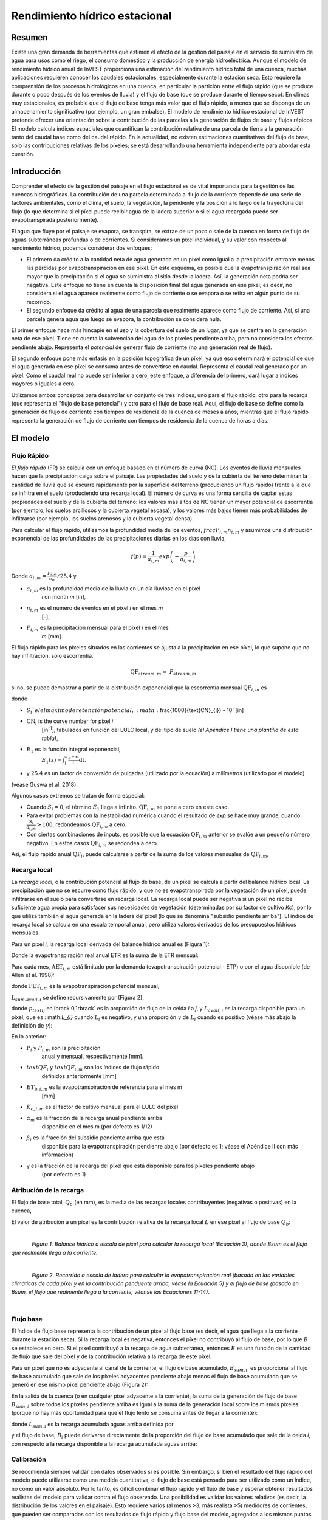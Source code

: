﻿.. _seasonal_water_yield:

******************************
Rendimiento hídrico estacional
******************************

Resumen
=======

Existe una gran demanda de herramientas que estimen el efecto de la gestión del paisaje en el servicio de suministro de agua para usos como el riego, el consumo doméstico y la producción de energía hidroeléctrica. Aunque el modelo de rendimiento hídrico anual de InVEST proporciona una estimación del rendimiento hídrico total de una cuenca, muchas aplicaciones requieren conocer los caudales estacionales, especialmente durante la estación seca. Esto requiere la comprensión de los procesos hidrológicos en una cuenca, en particular la partición entre el flujo rápido (que se produce durante o poco después de los eventos de lluvia) y el flujo de base (que se produce durante el tiempo seco). En climas muy estacionales, es probable que el flujo de base tenga más valor que el flujo rápido, a menos que se disponga de un almacenamiento significativo (por ejemplo, un gran embalse). El modelo de rendimiento hídrico estacional de InVEST pretende ofrecer una orientación sobre la contribución de las parcelas a la generación de flujos de base y flujos rápidos. El modelo calcula índices espaciales que cuantifican la contribución relativa de una parcela de tierra a la generación tanto del caudal base como del caudal rápido. En la actualidad, no existen estimaciones cuantitativas del flujo de base, solo las contribuciones relativas de los píxeles; se está desarrollando una herramienta independiente para abordar esta cuestión.

Introducción
============

Comprender el efecto de la gestión del paisaje en el flujo estacional es de vital importancia para la gestión de las cuencas hidrográficas. La contribución de una parcela determinada al flujo de la corriente depende de una serie de factores ambientales, como el clima, el suelo, la vegetación, la pendiente y la posición a lo largo de la trayectoria del flujo (lo que determina si el píxel puede recibir agua de la ladera superior o si el agua recargada puede ser evapotranspirada posteriormente).  

El agua que fluye por el paisaje se evapora, se transpira, se extrae de un pozo o sale de la cuenca en forma de flujo de aguas subterráneas profundas o de corrientes. Si consideramos un píxel individual, y su valor con respecto al rendimiento hídrico, podemos considerar dos enfoques: 

- El primero da crédito a la cantidad neta de agua generada en un píxel como igual a la precipitación entrante menos las pérdidas por evapotranspiración en ese píxel. En este esquema, es posible que la evapotranspiración real sea mayor que la precipitación si el agua se suministra al sitio desde la ladera. Así, la generación neta podría ser negativa. Este enfoque no tiene en cuenta la disposición final del agua generada en ese píxel; es decir, no considera si el agua aparece realmente como flujo de corriente o se evapora o se retira en algún punto de su recorrido.  

- El segundo enfoque da crédito al agua de una parcela que realmente aparece como flujo de corriente. Así, si una parcela genera agua que luego se evapora, la contribución se considera nula. 

El primer enfoque hace más hincapié en el uso y la cobertura del suelo de un lugar, ya que se centra en la generación neta de ese píxel. Tiene en cuenta la subvención del agua de los píxeles pendiente arriba, pero no considera los efectos pendiente abajo. Representa el *potencial* de generar flujo de corriente (no una generación real de flujo).  

El segundo enfoque pone más énfasis en la posición topográfica de un píxel, ya que eso determinará el potencial de que el agua generada en ese píxel se consuma antes de convertirse en caudal. Representa el caudal real generado por un píxel. Como el caudal real no puede ser inferior a cero, este enfoque, a diferencia del primero, dará lugar a índices mayores o iguales a cero.  

Utilizamos ambos conceptos para desarrollar un conjunto de tres índices, uno para el flujo rápido, otro para la recarga (que representa el "flujo de base potencial") y otro para el flujo de base real. Aquí, el flujo de base se define como la generación de flujo de corriente con tiempos de residencia de la cuenca de meses a años, mientras que el flujo rápido representa la generación de flujo de corriente con tiempos de residencia de la cuenca de horas a días.  


El modelo
=========

Flujo Rápido
------------

*El flujo rápido* (FR) se calcula con un enfoque basado en el número de curva (NC). Los eventos de lluvia mensuales hacen que la precipitación caiga sobre el paisaje. Las propiedades del suelo y de la cubierta del terreno determinan la cantidad de lluvia que se escurre rápidamente por la superficie del terreno (produciendo un flujo rápido) frente a la que se infiltra en el suelo (produciendo una recarga local). El número de curva es una forma sencilla de captar estas propiedades del suelo y de la cubierta del terreno: los valores más altos de NC tienen un mayor potencial de escorrentía (por ejemplo, los suelos arcillosos y la cubierta vegetal escasa), y los valores más bajos tienen más probabilidades de infiltrarse (por ejemplo, los suelos arenosos y la cubierta vegetal densa).

Para calcular el flujo rápido, utilizamos la profundidad media de los eventos, :math:`frac{P_{i,m}}{n_{i,m}}` y asumimos una distribución exponencial de las profundidades de las precipitaciones diarias en los días con lluvia,

.. math:: f\left( p \right) = \frac{1}{a_{i,m}}exp\left( - \frac{p}{a_{i,m}} \right)

Donde :math:`a_{i,m} = \frac{P_{i,m}}{n_{m}}/25.4` y

- :math:`a_{i,m}` es la profundidad media de la lluvia en un día lluvioso en el píxel
   *i* on month *m* [in],

- :math:`n_{i,m}` es el número de eventos en el píxel *i* en el mes *m*
   [-],

- :math:`P_{i,m}` es la precipitación mensual para el píxel *i* en el mes
   *m* [mm].

El flujo rápido para los píxeles situados en las corrientes se ajusta a la precipitación en ese píxel, lo que supone que no hay infiltración, solo escorrentía.

.. math:: \text{QF}_{stream,m} = \ P_{stream,m}

si no, se puede demostrar a partir de la distribución exponencial que la escorrentía mensual :math:`\text{QF}_{i,m}` es

.. math:: \text{QF}_{i,m} = n_{m} \times \left( \left( a_{i,m} - S_{i} \right)\exp\left( - \frac{0.2S_{i}}{a_{i,m}} \right) + \frac{S_{i}^{2}}{a_{i,m}}\exp\left( \frac{0.8S_{i}}{a_{i,m}} \right)E_{1}\left( \frac{S_{i}}{a_{i,m}} \right) \right) \times \left( 25.4\ \left\lbrack \frac{\text{mm}}{\text{in}} \right\rbrack \right)
	:label: (swy. 1)

donde

- :math:`S_{i} ` el el máximo de retención potencial, :math:`\frac{1000}{\text{CN}_{i}} - 10` [in]

- :math:`\text{CN}_{i}` is the curve number for pixel *i*
   [in\ :sup:`-1`\], tabulados en función del LULC local, y del tipo de suelo
   *(el Apéndice I tiene una plantilla de esta tabla)*,

- :math:`E_{1}` es la función integral exponencial,
   :math:`E_{1}(x) = \int_{1}^{\infty}{\frac{e^{-xt}}{t}\text{dt}}`.

- y :math:`25.4` es un factor de conversión de pulgadas (utilizado por la ecuación) a milímetros (utilizado por el modelo)

(véase Guswa et al. 2018).

Algunos casos extremos se tratan de forma especial:

- Cuando :math:`S_{i} = 0`, el término :math:`E_{1}` llega a infinito. :math:`\text{QF}_{i,m}` se pone a cero en este caso.
- Para evitar problemas con la inestabilidad numérica cuando el resultado de `\exp` se hace muy grande,
  cuando :math:`\frac{S_{i}}{a_{i,m}} > 100`, redondeamos :math:`\text{QF}_{i,m}` a cero. 
- Con ciertas combinaciones de inputs, es posible que la ecuación :math:`\text{QF}_{i,m}` anterior se evalúe 
  a un pequeño número negativo. En estos casos :math:`\text{QF}_{i,m}` se redondea a cero.

Así, el flujo rápido anual :math:`\text{QF}_{i}`, puede calcularse a partir de la suma de los valores mensuales de :math:`\text{QF}_{i,m}`,

.. math:: \text{QF}_{i} = \sum_{m = 1}^{12}{QF_{i,m}}
	:label: (swy. 2)


Recarga local
-------------

La *recarga* *local*, o la contribución potencial al flujo de base, de un píxel se calcula a partir del balance hídrico local. La precipitación que no se escurre como flujo rápido, y que no es evapotranspirada por la vegetación de un píxel, puede infiltrarse en el suelo para convertirse en recarga local. La recarga local puede ser negativa si un píxel no recibe suficiente agua propia para satisfacer sus necesidades de vegetación (determinadas por su factor de cultivo *Kc*), por lo que utiliza también el agua generada en la ladera del píxel (lo que se denomina "subsidio pendiente arriba"). El índice de recarga local se calcula en una escala temporal anual, pero utiliza valores derivados de los presupuestos hídricos mensuales.

Para un píxel *i*, la recarga local derivada del balance hídrico anual es (Figura 1):

.. math:: L_{i} = P_{i} - \text{QF}_{i} - \text{AET}_{i}
	:label: (swy. 3)


Donde la evapotranspiración real anual ETR es la suma de la ETR mensual:

.. math:: \text{AET}_{i} = \sum_{\text{months}}^{}\text{AET}_{i,m}
	:label: (swy. 4)


Para cada mes, :math:`\text{AET}_{i,m}` está limitado por la demanda (evapotranspiración potencial - ETP) o por el agua disponible (de Allen et al. 1998):

.. math:: \text{AET}_{i,m} = min(\text{PET}_{i,m}\ ;\ P_{i,m} - \text{QF}_{i,m} + \alpha_{m}\beta_{i}L_{sum.avail,i})
	:label: (swy. 5)


donde :math:`\text{PET}_{i,m}` es la evapotranspiración potencial mensual,

.. math:: \text{PET}_{i,m} = K_{c,i,m} \times ET_{0,i,m}
	:label: (swy. 6)


:math:`L_{sum.avail,i}` se define recursivamente por (Figura 2),

.. math:: L_{sum.avail,i} = \sum_{j \in \{ neighbor\ pixels\ draining\ to\ pixel\ i\}}^{}{p_{\text{ij}} \cdot \left( L_{avail,j} + L_{sum.avail,j} \right)}
	:label: (swy. 7)


donde :math:`p_{text{ij}` en \lbrack 0,1\rbrack` es la proporción de flujo de la celda *i* a *j*, y :math:`L_{avail,i}` es la recarga disponible para un píxel, que es : math:`L_{i}` cuando :math:`L_{i}` es negativo, y una proporción :math:`\gamma` de :math:`L_{i}` cuando es positivo (véase más abajo la definición de :math:`\gamma`):

.. math:: L_{avail,i}\ = min(\gamma L_{i},L_{i})
	:label: (swy. 8)


En lo anterior:

- :math:`P_{i}` y :math:`P_{i,m}` son la precipitación 
   anual y mensual, respectivamente [mm].

- :math:`text{QF}_{i}` y :math:`text{QF}_{i,m}` son los índices de flujo rápido
   definidos anteriormente [mm]

- :math:`ET_{0,i,m}` es la evapotranspiración de referencia para el mes m
   [mm]

- :math:`K_{c,i,m}` es el factor de cultivo mensual para el LULC del píxel

- :math:`\alpha_{m}` es la fracción de la recarga anual pendiente arriba
   disponible en el mes m (por defecto es 1/12)

- :math:`\beta_{i}` es la fracción del subsidio pendiente arriba que está
   disponible para la evapotranspiración pendienre abajo (por defecto es 1; véase
   el Apéndice II con más información)

- γ es la fracción de la recarga del píxel que está disponible para los píxeles pendiente abajo
   (por defecto es 1)

Atribución de la recarga
------------------------

El flujo de base total, :math:`Q_b` (en mm), es la media de las recargas locales contribuyentes (negativas o positivas) en la cuenca,

.. math:: Q_{b} = \frac{\sum_{k \in \left\{ \text{pixels in catchment} \right\}}^{}L_{k}}{n_{\text{pixels in catchment}}}
	:label: (swy. 9)

El valor de atribución a un píxel es la contribución relativa de la recarga local :math:`L` en ese píxel al flujo de base :math:`Q_b`:

.. math:: V_{R,i} = \frac{L_{i}}{{Q_{b} \times n}_{\text{pixels in catchment}}}
	:label: (swy. 10)

|

.. figure:: ./seasonal_water_yield/fig1.png
   :align: left
   :scale: 60 %

*Figura 1. Balance hídrico a escala de píxel para calcular la recarga local (Ecuación 3), donde Bsum es el flujo que realmente llega a la corriente.*

|

.. figure:: ./seasonal_water_yield/fig2.png
   :align: left
   :scale: 60%

*Figura 2. Recorrido a escala de ladera para calcular la evapotranspiración real (basada en las variables climáticas de cada píxel y en la contribución penduente arriba, véase la Ecuación 5) y el flujo de base (basado en Bsum, el flujo que realmente llega a la corriente, véanse las Ecuaciones 11-14)*.

|

Flujo base
----------

El índice de flujo base representa la contribución de un píxel al flujo base (es decir, el agua que llega a la corriente durante la estación seca). Si la recarga local es negativa, entonces el píxel no contribuyó al flujo de base, por lo que :math:`B` se establece en cero. Si el píxel contribuyó a la recarga de agua subterránea, entonces :math:`B` es una función de la cantidad de flujo que sale del píxel y de la contribución relativa a la recarga de este píxel.

Para un píxel que no es adyacente al canal de la corriente, el flujo de base acumulado, :math:`B_{sum,i}`, es proporcional al flujo de base acumulado que sale de los píxeles adyacentes pendiente abajo menos el flujo de base acumulado que se generó en ese mismo píxel pendiente abajo (Figura 2):

.. math::
   B_{sum,i} = L_{sum,i}\sum_{j \in \{\text{cells to which cell i pours}\}}^{}\begin{Bmatrix}
   p_{\text{ij}}\left( 1 - \frac{L_{avail,j}}{L_{sum,j}} \right)\frac{B_{sum,j}}{L_{sum,j} - L_{j}}\ \text{   if }j\text{ is a nonstream pixel} \\
   p_{\text{ij}}\ \text{   if }j\text{ is a stream pixel} \\
   \end{Bmatrix}
 :label: (swy. 11)

En la salida de la cuenca (o en cualquier píxel adyacente a la corriente), la suma de la generación de flujo de base :math:`B_{sum,i}` sobre todos los píxeles  pendiente arriba es igual a la suma de la generación local sobre los mismos píxeles (porque no hay más oportunidad para que el flujo lento se consuma antes de llegar a la corriente):

.. math:: B_{sum,outlet} = L_{sum,outlet}
	:label: (swy. 12)


donde :math:`L_{sum,i}` es la recarga acumulada aguas arriba definida por

.. math:: L_{sum,i} = L_{i} + \sum_{j,\ all\ pixels\ draining\ to\ pixel\ i}^{}{L_{sum,j} \cdot p_{\text{ji}}}
	:label: (swy. 13)


y el flujo de base, :math:`B_{i}` puede derivarse directamente de la proporción del flujo de base acumulado que sale de la celda *i*, con respecto a la recarga disponible a la recarga acumulada aguas arriba:

.. math:: B_{i} = max\left(B_{sum,i} \cdot \frac{L_{i}}{L_{sum,i}}, 0\right)
	:label: (swy. 14)


Calibración
-----------

Se recomienda siempre validar con datos observados si es posible. Sin embargo, si bien el resultado del flujo rápido del modelo puede utilizarse como una medida cuantitativa, el flujo de base está pensado para ser utilizado como un índice, no como un valor absoluto. Por lo tanto, es difícil combinar el flujo rápido y el flujo de base y esperar obtener resultados realistas del modelo para validar contra el flujo observado. Una posibilidad es validar los valores relativos (es decir, la distribución de los valores en el paisaje). Esto requiere varios (al menos >3, más realista >5) medidores de corrientes, que pueden ser comparados con los resultados de flujo rápido y flujo base del modelo, agregados a los mismos puntos de medidores de corrientes. Alternativamente, los resultados pueden ser comparados con un modelo espacialmente explícito diferente, si está disponible.

Si intenta validar cuantitativamente el flujo rápido o una combinación de flujo rápido y flujo de base (de nuevo, no se recomienda, pero la gente lo intenta), tenga en cuenta que, dado que los resultados están en milímetros, si simplemente los sumamos en toda el área, es probable que el resultado sea de órdenes de magnitud demasiado grandes y no represente adecuadamente el volumen total de agua. En lugar de ello, utilice el valor *medio* de B o Qf en toda la cuenca, convierta los milímetros en metros, y luego multiplique por el área de la cuenca para obtener un valor en metros cúbicos, que puede ser comparado con los datos de flujo observados. Alternativamente, se puede calcular el volumen por píxel y sumarlos.

El documento de Hamel et al. (2020) posee un ejemplo de calibración del modelo de Rendimiento Hídrico Estacional contra los datos observados y otros modelos hidrológicos. Para una orientación más general sobre la evaluación de la incertidumbre en los análisis de los servicios ecosistémicoss, véase Hamel y Bryant (2017). 

Limitaciones y simplificaciones
===============================

Como todos los modelos InVEST, aquí también se utiliza un enfoque simplificado para estimar el caudal rápido y el caudal base, y no incluye muchas de las complejidades que se producen cuando el agua se mueve a través de un paisaje. El caudal rápido se basa principalmente en el número de curva, que no tiene en cuenta la topografía. En cuanto al flujo de base, aunque el modelo utiliza un enfoque basado en la física, las ecuaciones están extremadamente simplificadas tanto a escala espacial como temporal, lo que aumenta significativamente la incertidumbre sobre las cifras absolutas producidas. Por ello, no sugerimos que se utilicen los valores absolutos, sino los valores relativos a través de los paisajes (donde suponemos que las simplificaciones importan menos, porque se aplican a todo el paisaje).

Necesidades de datos
====================

.. note:: *Todos los inputs espaciales deben tener exactamente el mismo sistema de coordenadas proyectadas* (con unidades lineales de metros), *no* un sistema de coordenadas geográficas (con unidades de grados).

.. note:: Los inputs raterizados pueden tener diferentes tamaños de celda, y serán remuestreadas para que coincidan con el tamaño de celda del MDE. Por lo tanto, todos los resultados del modelo tendrán el mismo tamaño de celda que el MDE.

- :investspec:`seasonal_water_yield.seasonal_water_yield workspace_dir`

- :investspec:`seasonal_water_yield.seasonal_water_yield results_suffix`

- :investspec:`seasonal_water_yield.seasonal_water_yield precip_dir` Se recomienda encarecidamente utilizar las mismas capas de precipitación que se utilizaron para crear los rásteres de input de evapotranspiración. Si se basan en diferentes fuentes de datos de precipitación, se introduce otra fuente de incertidumbre en los datos, y el desajuste podría afectar a los componentes del balance hídrico calculados por el modelo.

  Contents:

  - :investspec:`seasonal_water_yield.seasonal_water_yield precip_dir.contents.[MONTH]`

- :investspec:`seasonal_water_yield.seasonal_water_yield et0_dir` Se recomienda encarecidamente que los rásteres de input de evapotranspiración se basen en los misnos datos de precipitación como input para el modelo. Si se basan en diferentes fuentes de datos de precipitación, se introduce otra fuente de incertidumbre en los datos, y el desajuste podría afectar a los componentes del balance hídrico calculados por el modelo.

  Contenido:

  - :investspec:`seasonal_water_yield.seasonal_water_yield et0_dir.contents.[MONTH]`

- :investspec:`seasonal_water_yield.seasonal_water_yield dem_raster_path`

- :investspec:`seasonal_water_yield.seasonal_water_yield lulc_raster_path`

- :investspec:`seasonal_water_yield.seasonal_water_yield soil_group_path`

- :investspec:`seasonal_water_yield.seasonal_water_yield aoi_path`

- :investspec:`seasonal_water_yield.seasonal_water_yield biophysical_table_path` Una tabla .csv (valores separados por coimas que contenga la información del modelo correspondiente a cada una de las clases de uso del suelo en el ráster LULC. *Todas las clases de LULC en el ráster LULC DEBEN tener los valores correspondientes en esta tabla.* Cada fila es una clase de uso del suelo/cobertura del suelo y las columnas deben nombrarse y definirse como sigue:

  Columnas:

  - :investspec:`seasonal_water_yield.seasonal_water_yield biophysical_table_path.columns.lucode`
  - :investspec:`seasonal_water_yield.seasonal_water_yield biophysical_table_path.columns.cn_[SOIL_GROUP]`
  - :investspec:`seasonal_water_yield.seasonal_water_yield biophysical_table_path.columns.kc_[MONTH]`

- :investspec:`seasonal_water_yield.seasonal_water_yield rain_events_table_path` Un evento de lluvia se define como una precipitación >0,1mm.

  Columnas:

  - :investspec:`seasonal_water_yield.seasonal_water_yield rain_events_table_path.columns.month`
  - :investspec:`seasonal_water_yield.seasonal_water_yield rain_events_table_path.columns.events`

- :investspec:`seasonal_water_yield.seasonal_water_yield threshold_flow_accumulation`
- :investspec:`seasonal_water_yield.seasonal_water_yield alpha_m` Default value: 1/12.
- :investspec:`seasonal_water_yield.seasonal_water_yield beta_i` Default value: 1.
- :investspec:`seasonal_water_yield.seasonal_water_yield gamma` Default value: 1.


Opciones avanzadas del modelo
-----------------------------

La tabla de eventos de lluvia mensuales es una forma sencilla de proporcionar datos de eventos de lluvia. Esto supone que hay un número de este tipo para toda la cuenca, lo que puede no ser cierto para grandes áreas o áreas con precipitaciones muy variables espacialmente.

Para representar la variabilidad en el número de eventos de lluvia, es posible introducir un mapa de zonas climáticas, y el número asociado de eventos de lluvia para cada zona.

**Inputs**

- :investspec:`seasonal_water_yield.seasonal_water_yield user_defined_climate_zones`

- :investspec:`seasonal_water_yield.seasonal_water_yield climate_zone_table_path`

   Columnas:

   - :investspec:`seasonal_water_yield.seasonal_water_yield climate_zone_table_path.columns.cz_id`
   - :investspec:`seasonal_water_yield.seasonal_water_yield climate_zone_table_path.columns.[MONTH]`

- :investspec:`seasonal_water_yield.seasonal_water_yield climate_zone_raster_path`

|

El modelo calcula secuencialmente la capa de recarga local, y luego la capa de flujo base a partir de la recarga local. En lugar de que InVEST calcule la recarga local, esta capa podría obtenerse de un modelo diferente (por ejemplo, RHESSys.) Para calcular la contribución del flujo de base basada en su propia capa de recarga, es posible omitir la primera parte del modelo e introducir directamente un mapa de recarga local.

**Inputs**

- :investspec:`seasonal_water_yield.seasonal_water_yield user_defined_local_recharge`
- :investspec:`seasonal_water_yield.seasonal_water_yield l_path`

|

El parámetro *alpha* representa la variabilidad temporal de la contribución del agua disponible en la ladera a la evapotranspiración en un píxel. En la parametrización por defecto, su valor se establece en 1/12, asumiendo que el suelo amortigua la liberación de agua y que la contribución mensual es exactamente 1\12\ :sup:`th` de la contribución anual.

Para permitir que la subvención de la pendiente sea temporalmente variable, usted puede proporcionar una tabla de valores mensuales de *alpha*.

**Inputs**

- :investspec:`seasonal_water_yield.seasonal_water_yield monthly_alpha`
- :investspec:`seasonal_water_yield.seasonal_water_yield monthly_alpha_path`


Interpretación de los resultados
--------------------------------

La resolución de los rásteres de resultados será la misma que la del MDE que se proporciona como input.

* Carpeta **[Espacio de trabajo]**:

 * **Registro de parámetros**: Cada vez que se ejecute el modelo, se creará un archivo de texto (.txt) en el Espacio de Trabajo. El archivo enumerará los valores de los parámetros y los mensajes de salida para esa ejecución y se nombrará según el servicio, la fecha y la hora. Cuando se ponga en contacto con NatCap por errores en una ejecución del modelo, incluya el registro de parámetros.

 * **B_[Sufijo].tif** (tipo: ráster; unidades: mm, pero deben interpretarse como valores relativos, no absolutos): Mapa de valores de flujo base :math:`B`, la contribución de un píxel al flujo de liberación lenta (que no se evapotranspira antes de llegar a la corriente)

 * **B_sum_[Sufijo].tif** (tipo: ráster; unidades: mm, pero deben interpretarse como valores relativos, no absolutos): Mapa de valores :math:`B_{text{sum}`, el flujo que atraviesa un píxel, aportado por todos los píxeles de la ladera, que no es evapotranspirado antes de llegar a la corriente

 * **CN_[Sufijo].tif** (tipo: ráster): Mapa de los valores del número de la curva

 * **L_avail_[Sufijo].tif** (tipo: ráster; unidades: mm, pero deben interpretarse como valores relativos, no absolutos): Mapa de la recarga local disponible :math:`L_{\text{avail}}`

 * **L_[Sufijo].tif** (tipo: ráster; unidades: mm, pero deben interpretarse como valores relativos, no absolutos): Mapa de valores de recarga local :math:`L`.

 * **L_sum_avail_[Sufijo].tif** (tipo: ráster; unidades: mm, pero deben interpretarse como valores relativos, no absolutos): Mapa de los valores de :math:`L_{text{sum.avail}`, el agua disponible para un píxel, aportada por todos los píxeles de ladera, que está disponible para la evapotranspiración de este píxel

 * **L_sum_[Sufijo].tif** (tipo: ráster; unidades: mm, pero deben interpretarse como valores relativos, no absolutos): Mapa de los valores de :math:`L_{text{sum}`, el flujo a través de un píxel, aportado por todos los píxeles pendiente arriba, que está disponible para la evapotranspiración a los píxeles pendiente abajo

 * **QF_[Sufijo].tif** (tipo: ráster; unidades: mm): Mapa de valores de flujo rápido (FR) anual

 * **P_[Sufijo].tif** (tipo: ráster; unidades: mm/año): La precipitación total en todos los meses de este píxel

 * **Vri_[Sufijo].tif** (tipo: ráster; unidades: mm): Mapa de los valores de recarga (contribución, positiva o negativa), a la recarga total

 * **aggregated_results_swy_[Sufijo].shp**: Tabla con los valores biofísicos de cada cuenca hidrográfica, con los campos siguientes:

        * **qb** (unidades: mm, pero deben interpretarse como valores relativos, no absolutos): Valor medio de la recarga local en la cuenca
	
	* **vri_sum** (units: mm): contribución total de recarga, (positiva o negativa) dentro de la cuenca.  La suma de los valores de los píxeles de ``Vri_[Sufijo].tif`` dentro de la cuenca.

* **[Workspace]\\intermediate_outputs** folder:

 * **aet_[Sufijo].tif** (type: raster; units: mm): Mapa de evapotranspiración real (ETR)

 * **qf_1_[Sufijo].tif...qf_12_[Suffix].tif** (tipo: ráster; unidades: mm): Mapas de flujo rápido mensual (1 = enero... 12 = diciembre)

 * **stream_[Sufijo.tif** (tipo: ráster): Red de corrientes generada a partir del MDE de input y del Umbral de Acumulación de Flujo. Los valores de 1 representan corrientes, los valores de 0 son píxeles que no son corrientes.


Apéndice 1: Fuentes de datos y orientación para la selección de parámetros
==========================================================================

:ref:`Precipitation <precipitation>`
------------------------------------

:ref:`Evapotranspiration <et0>`
-------------------------------

:ref:`Digital Elevation Model <dem>`
------------------------------------

:ref:`Land Use/Land Cover <lulc>`
---------------------------------

:ref:`Soil Groups <soil_groups>`
---------------------------------

:ref:`Watersheds <watersheds>`
------------------------------

:ref:`Curve Number <cn>`
------------------------

:ref:`Kc <kc>`
--------------

:ref:`Rain Events <rain_events>`
--------------------------------

:ref:`Threshold Flow Accumulation <tfa>`
----------------------------------------

Zonas climáticas
----------------
Los datos de las zonas climáticas están disponibles en el sitio de clasificación climática de `Köppen-Geiger <http://koeppen-geiger.vu-wien.ac.at/present.htm>`_.

alpha_m
-------

Por defecto: 1/12. Ver Apéndice 2

beta_i
------

Por defecto: 1. Ver Apéndice 2

gamma
-----

Por defecto: 1. Ver Apéndice 2


|
|


Apéndice 2: Parámetros *Alfa*, *beta* y *gamma* - definición y valores alternativos
===================================================================================

:math:`\alpha` (alfa) y :math:`\beta_{i}` (beta) representan la fracción anual de
los píxeles de la ladera que está disponible para un píxel pendiente abajo para la evapotranspiración en un mes determinado. Se espera que el producto :math:`\alpha \times \beta_{i}` sea <1, ya que parte del agua pendiente arriba puede no estar disponible, ya sea cuando sigue trayectorias de flujo profundas o cuando el calendario de la oferta y la demanda (de evapotranspiración) no está sincronizado.

:math:`\alpha` es una función de la estacionalidad de las precipitaciones: la recarga de un mes determinado puede ser utilizada por las zonas de bajada durante los meses posteriores, dependiendo de los tiempos de recorrido del subsuelo. En la parametrización por defecto, su valor se establece en 1/12, asumiendo que el suelo amortigua la liberación de agua y que la contribución mensual es exactamente un 12\ :sup:`th` de la contribución anual. Un supuesto alternativo es fijar los valores a los valores de precipitación mensual antecedente, en relación con la precipitación total: P\ :sub:`m-1`/P\ :sub:`anual`

:math:`beta_{i}` es una función de la topografía local y de los suelos: para una cantidad dada de recarga de ladera, la cantidad de agua utilizada por un píxel es una función de la capacidad de almacenamiento. También depende de las características de la zona pendiente arriba: el uso del subsidio pendiente arriba está condicionado por la forma y la superficie de la zona de contribución (es decir, la recarga del píxel justo por encima del píxel de interés tiene menos probabilidades de perderse que los píxeles mucho más alejados).

En la parametrización por defecto, :math:`\beta` se establece en 1 para todos los píxeles. Una alternativa es establecer :math:`\beta_{i}` como TI, el índice de humedad topográfica para un píxel, definido como :math:`ln(\frac{A}{text{tan}\beta}`) (u otra formulación que incluya el tipo de suelo y la profundidad).

γ (gamma) representa la fracción de la recarga del píxel que está disponible para los píxeles pendiente abajo. Es una función de las propiedades del suelo y posiblemente de la topografía. En la parametrización por defecto, γ es constante en todo el paisaje y juega un papel similar al de :math:`\alpha`.

En la práctica
--------------

Las opciones anteriores se ofrecen principalmente con fines de investigación. En la práctica, sugerimos que para los climas altamente estacionales, *alpha* debería ser establecida a los valores de precipitación mensual precedentes, en relación con la precipitación total: P\ :sub:`m-1`/P\ :sub:`anual` .

A continuación, ofrecemos dos opciones para abordar la incertidumbre en torno a los valores de los parámetros:

1. Verificación de la evapotranspiración real con las observaciones

El modelo da como resultado la evapotranspiración real en la escala temporal anual: ustedes pueden ajustar los parámetros para satisfacer la evapotranspiración real observada (por ejemplo, a partir de MODIS, https://www.ntsg.umt.edu/project/modis/mod16.php). En lo que sigue, "_mod" significa ETR (AET) modelizada, "_obs" significa ETR (AET) observada.

* Si AET\_mod > AET\_obs, el modelo predice en exceso la evapotranspiración, lo que puede corregirse reduciendo los valores *Kc*, o reduciendo los valores *gamma*, y/o los valores *beta* (para que haya menos agua disponible para cada píxel).

* Si AET\_mod < AET\_obs, el modelo no predice la evapotranspiración, lo que puede corregirse aumentando los valores de *Kc* (y aumentando los valores de *gamma* o *beta* si no están en su máximo de 1).

Si se dispone de valores mensuales de ETR, puede realizarse una calibración más fina cambiando el parámetro estacional alfa.

2. Modelización de conjuntos

El modelo puede ejecutarse bajo diferentes supuestos y los resultados pueden compararse para estimar el efecto del error de los parámetros. Los rangos de los parámetros pueden determinarse a partir de las hipótesis sobre la proporción de subvención pendiente arriba disponible para un píxel determinado; pueden establecerse en los límites máximos (0 y 1) para obtener resultados preliminares.


Referencias
===========

Allen, R.G., Pereira, L.S., Raes, D., Smith, M., 1998. Crop evapotranspiration - Guidelines for computing crop water requirements, FAO Irrigation and drainage paper 56. Roma, Italia.

Hamel, P. y Bryant, B. (2017). Uncertainty assessment in ecosystem services analyses: Seven challenges and practical responses. Ecosystem Services, Volume 24. https://doi.org/10.1016/j.ecoser.2016.12.008.

Hamel, P., Valencia, J., Schmitt, R., Shrestha, M., Piman, T., Sharp, R.P., Francesconi, W., Guswa, A.J., 2020. Modeling seasonal water yield for landscape management: Applications in Peru and Myanmar. Journal of Environmental Management 270, 110792.

NRCS-USDA, 2007. National Engineering Handbook. United States Department of Agriculture,
https://www.nrcs.usda.gov/wps/portal/nrcs/detailfull/national/water/?cid=stelprdb1043063.


